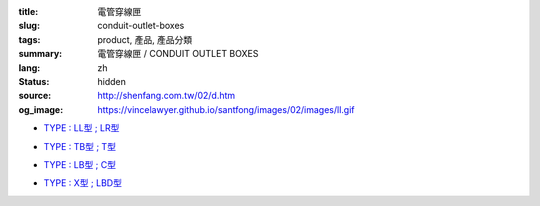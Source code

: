 :title: 電管穿線匣
:slug: conduit-outlet-boxes
:tags: product, 產品, 產品分類
:summary: 電管穿線匣 / CONDUIT OUTLET BOXES
:lang: zh
:status: hidden
:source: http://shenfang.com.tw/02/d.htm
:og_image: https://vincelawyer.github.io/santfong/images/02/images/ll.gif


- `TYPE : LL型 ; LR型 <{filename}ll-type-lr-type.rst>`_

  .. image:: {filename}/images/02/images/ll.gif
     :name: http://shenfang.com.tw/02/images/LL.gif
     :alt: product
     :class: product-image-thumbnail

  .. image:: {filename}/images/02/images/lr.gif
     :name: http://shenfang.com.tw/02/images/LR.gif
     :alt: product
     :class: product-image-thumbnail

- `TYPE : TB型 ; T型 <{filename}tb-type-t-type.rst>`_

  .. image:: {filename}/images/02/images/tb.gif
     :name: http://shenfang.com.tw/02/images/TB.gif
     :alt: product
     :class: product-image-thumbnail

  .. image:: {filename}/images/02/images/t.gif
     :name: http://shenfang.com.tw/02/images/T.gif
     :alt: product
     :class: product-image-thumbnail

- `TYPE : LB型 ; C型 <{filename}lb-type-c-type.rst>`_

  .. image:: {filename}/images/02/images/lb.gif
     :name: http://shenfang.com.tw/02/images/LB.gif
     :alt: product
     :class: product-image-thumbnail

  .. image:: {filename}/images/02/images/c.gif
     :name: http://shenfang.com.tw/02/images/C.gif
     :alt: product
     :class: product-image-thumbnail

- `TYPE : X型 ; LBD型 <{filename}x-type-lbd-type.rst>`_

  .. image:: {filename}/images/02/images/x.jpg
     :name: http://shenfang.com.tw/02/images/X.JPG
     :alt: product
     :class: product-image-thumbnail

  .. image:: {filename}/images/02/images/lbd.jpg
     :name: http://shenfang.com.tw/02/images/LBD.JPG
     :alt: product
     :class: product-image-thumbnail
